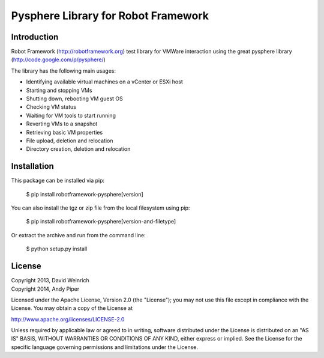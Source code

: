 Pysphere Library for Robot Framework
====================================

Introduction
------------

Robot Framework (http://robotframework.org)
test library for VMWare interaction using the
great pysphere library (http://code.google.com/p/pysphere/)

The library has the following main usages:

* Identifying available virtual machines on a vCenter or
  ESXi host
* Starting and stopping VMs
* Shutting down, rebooting VM guest OS
* Checking VM status
* Waiting for VM tools to start running
* Reverting VMs to a snapshot
* Retrieving basic VM properties
* File upload, deletion and relocation
* Directory creation, deletion and relocation

Installation
------------
This package can be installed via pip:

    $ pip install robotframework-pysphere[version]

You can also install the tgz or zip file from the local filesystem using pip:

    $ pip install robotframework-pysphere[version-and-filetype]

Or extract the archive and run from the command line:

    $ python setup.py install


License
-------
| Copyright 2013, David Weinrich
| Copyright 2014, Andy Piper

Licensed under the Apache License, Version 2.0 (the "License");
you may not use this file except in compliance with the License.
You may obtain a copy of the License at

http://www.apache.org/licenses/LICENSE-2.0

Unless required by applicable law or agreed to in writing, software
distributed under the License is distributed on an "AS IS" BASIS,
WITHOUT WARRANTIES OR CONDITIONS OF ANY KIND, either express or implied.
See the License for the specific language governing permissions and
limitations under the License.
